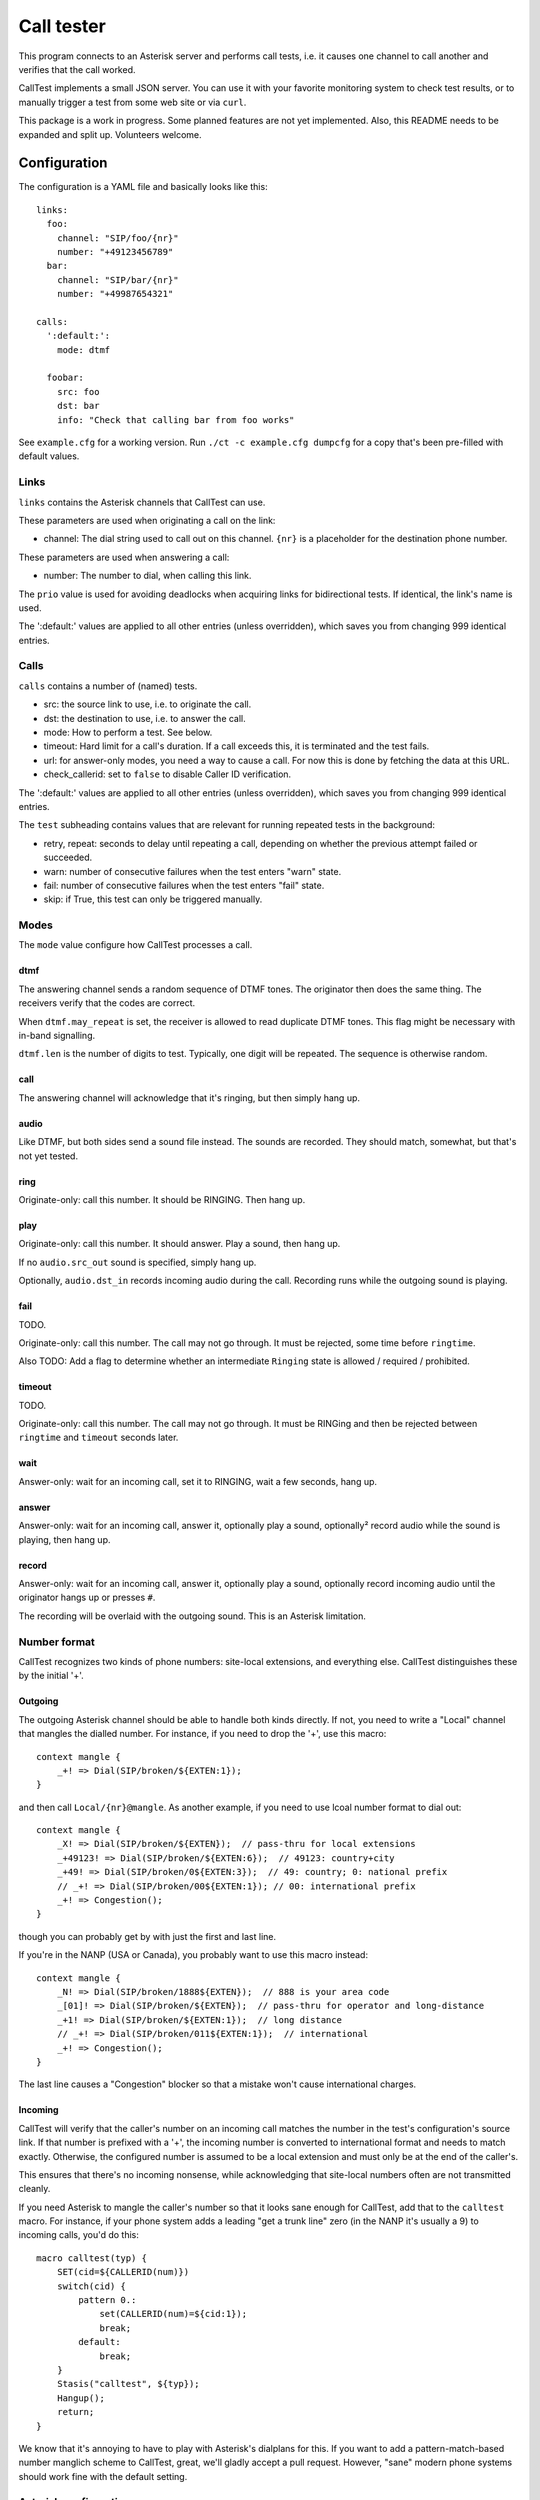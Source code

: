 ===========
Call tester
===========

This program connects to an Asterisk server and performs call tests, i.e.
it causes one channel to call another and verifies that the call worked.

CallTest implements a small JSON server. You can use it with your favorite
monitoring system to check test results, or to manually trigger a test from
some web site or via ``curl``.

This package is a work in progress. Some planned features are not yet implemented.
Also, this README needs to be expanded and split up. Volunteers welcome.

Configuration
=============

The configuration is a YAML file and basically looks like this::

    links: 
      foo:
        channel: "SIP/foo/{nr}"
        number: "+49123456789"
      bar:
        channel: "SIP/bar/{nr}"
        number: "+49987654321"

    calls:
      ':default:':
        mode: dtmf

      foobar:
        src: foo
        dst: bar
        info: "Check that calling bar from foo works"


See ``example.cfg`` for a working version. Run ``./ct -c example.cfg
dumpcfg`` for a copy that's been pre-filled with default values.

Links
+++++

``links`` contains the Asterisk channels that CallTest can use.

These parameters are used when originating a call on the link:

* channel: The dial string used to call out on this channel. ``{nr}`` is a
  placeholder for the destination phone number.

These parameters are used when answering a call:

* number: The number to dial, when calling this link.

The ``prio`` value is used for avoiding deadlocks when acquiring links for
bidirectional tests. If identical, the link's name is used.

The ':default:' values are applied to all other entries (unless overridden),
which saves you from changing 999 identical entries.


Calls
+++++

``calls`` contains a number of (named) tests.

* src: the source link to use, i.e. to originate the call.

* dst: the destination to use, i.e. to answer the call.

* mode: How to perform a test. See below.

* timeout: Hard limit for a call's duration. If a call exceeds this,
  it is terminated and the test fails.

* url: for answer-only modes, you need a way to cause a call. For now this
  is done by fetching the data at this URL.

* check_callerid: set to ``false`` to disable Caller ID verification.

The ':default:' values are applied to all other entries (unless overridden),
which saves you from changing 999 identical entries.

The ``test`` subheading contains values that are relevant for running
repeated tests in the background:

* retry, repeat: seconds to delay until repeating a call, depending on
  whether the previous attempt failed or succeeded.

* warn: number of consecutive failures when the test enters "warn" state.

* fail: number of consecutive failures when the test enters "fail" state.

* skip: if True, this test can only be triggered manually.


Modes
+++++

The ``mode`` value configure how CallTest processes a call.

dtmf
----

The answering channel sends a random sequence of DTMF tones. The originator
then does the same thing. The receivers verify that the codes are correct.

When ``dtmf.may_repeat`` is set, the receiver is allowed to read duplicate DTMF
tones. This flag might be necessary with in-band signalling.

``dtmf.len`` is the number of digits to test. Typically, one digit will be
repeated. The sequence is otherwise random.

call
----

The answering channel will acknowledge that it's ringing, but then simply
hang up.

audio
-----

Like DTMF, but both sides send a sound file instead. The sounds are
recorded. They should match, somewhat, but that's not yet tested.

ring
----

Originate-only: call this number. It should be RINGING. Then hang up.

play
----

Originate-only: call this number. It should answer. Play a sound, then
hang up.

If no ``audio.src_out`` sound is specified, simply hang up.

Optionally, ``audio.dst_in`` records incoming audio during the call.
Recording runs while the outgoing sound is playing.


fail
----

TODO.

Originate-only: call this number. The call may not go through. It must be
rejected, some time before ``ringtime``.

Also TODO: Add a flag to determine whether an intermediate ``Ringing``
state is allowed / required / prohibited.


timeout
-------

TODO.

Originate-only: call this number. The call may not go through. It must be
RINGing and then be rejected between ``ringtime`` and ``timeout`` seconds
later.


wait
----

Answer-only: wait for an incoming call, set it to RINGING, wait a few
seconds, hang up.


answer
------

Answer-only: wait for an incoming call, answer it, optionally play a sound,
optionally² record audio while the sound is playing, then hang up.


record
------

Answer-only:  wait for an incoming call, answer it, optionally play a sound,
optionally record incoming audio until the originator hangs up or presses
``#``.

The recording will be overlaid with the outgoing sound. This is an Asterisk
limitation.


Number format
+++++++++++++

CallTest recognizes two kinds of phone numbers: site-local extensions, and
everything else. CallTest distinguishes these by the initial '+'.

Outgoing
--------

The outgoing Asterisk channel should be able to handle both kinds directly.
If not, you need to write a "Local" channel that mangles the dialled number.
For instance, if you need to drop the '+', use this macro::

    context mangle {
        _+! => Dial(SIP/broken/${EXTEN:1});
    }

and then call ``Local/{nr}@mangle``. As another example, if you need to use
lcoal number format to dial out::

    context mangle {
        _X! => Dial(SIP/broken/${EXTEN});  // pass-thru for local extensions
        _+49123! => Dial(SIP/broken/${EXTEN:6});  // 49123: country+city
        _+49! => Dial(SIP/broken/0${EXTEN:3});  // 49: country; 0: national prefix
        // _+! => Dial(SIP/broken/00${EXTEN:1}); // 00: international prefix
        _+! => Congestion();
    }

though you can probably get by with just the first and last line.

If you're in the NANP (USA or Canada), you probably want to use this macro
instead::

    context mangle {
        _N! => Dial(SIP/broken/1888${EXTEN});  // 888 is your area code
        _[01]! => Dial(SIP/broken/${EXTEN});  // pass-thru for operator and long-distance
        _+1! => Dial(SIP/broken/${EXTEN:1});  // long distance
        // _+! => Dial(SIP/broken/011${EXTEN:1});  // international
        _+! => Congestion();
    }

The last line causes a "Congestion" blocker so that a mistake
won't cause international charges.

Incoming
--------

CallTest will verify that the caller's number on an incoming call matches
the number in the test's configuration's source link. If that number is
prefixed with a '+', the incoming number is converted to international
format and needs to match exactly. Otherwise, the configured number is
assumed to be a local extension and must only be at the end of the
caller's.

This ensures that there's no incoming nonsense, while acknowledging that
site-local numbers often are not transmitted cleanly.

If you need Asterisk to mangle the caller's number so that it looks sane
enough for CallTest, add that to the ``calltest`` macro. For instance, if
your phone system adds a leading "get a trunk line" zero (in the NANP it's
usually a 9) to incoming calls, you'd do this::

    macro calltest(typ) {
        SET(cid=${CALLERID(num)})
        switch(cid) {
            pattern 0.:
                set(CALLERID(num)=${cid:1});
                break;
            default:
                break;
        }
        Stasis("calltest", ${typ});
        Hangup();
        return;
    }

We know that it's annoying to have to play with Asterisk's dialplans for this.
If you want to add a pattern-match-based number manglich scheme to
CallTest, great, we'll gladly accept a pull request. However, "sane" modern
phone systems should work fine with the default setting.

Asterisk configuration
++++++++++++++++++++++

Server connection
-----------------

Some parameters in the ``asterisk`` section require further elucidation.

* app: 

* audio: (the base of) the "sound" URL which Asterisk will use to find your
  test's outgoing sound files. Should be ``sound:/some/absolute/path``.

Test setup
----------

Asterisk needs to know how to direct incoming calls to the tester. This is
typically done with a Stasis macro. This is for ``extensions.ael``::

    macro calltest(link,nr) {
        Stasis(calltest,${link},${nr});
        Hangup();
        return;
    }

* calltest: the ``asterisk.app`` config parameter. 

* link: the name of the link, in ``asterisk.link``.

* nr: the incoming destination phone number.

You'd call this macro from your context::

    1234 => &calltest(foo,${EXTEN});

If you want to route all incoming calls on a channel to this macro, use
something like this context::

   context ext_bar {
        s => &calltest(bar,);
        i => &calltest(bar,${INVALID_EXTEN});
        _+! => &calltest(bar,${EXTEN});
        _X! => &calltest(bar,${EXTEN});
        h => Hangup();
   }

Warning::

    These calls all have no spaces after the argument-separating commas.
    This is important.

Line setup
----------

PJSIP is not very forgiving. Sample config: TODO.

In lieu of voice quality checking, which this system does not yet do, you
might want to simply set your endpoints' DTMF mode to "inband". Don't use a
compressing codec when you do this. You might need to set the test's
``dtmf_may_repeat`` option. However, in-band DTMF is not particularly
reliable and may break randomly.

The random DTMF sequence only uses digits because letters are not
universally passed on, while ``#`` and ``*`` may be interpreted and thus
swallowed by intermediate systems.

Testing
-------

This package contains an ``example.cfg`` configuration. To use it, your
``asterisk.ael`` file should contain these lines::

    macro calltest(link, nr) {
        Stasis(calltest,${link},${nr});
        Hangup();
        return;
    }

    context direct {
        _.! => &calltest(${EXTEN},);

        answer => {
            Wait(1);
            Answer();
            Wait(5);
            Hangup();
        }
        ringing => {
            Wait(1);
            Ringing();
            Wait(5);
            Hangup();
        }
        progress => {
            Wait(1);
            Progress();
            Wait(5);
            Hangup();
        }   
    }

Add this to your ``ari.conf``:

    [example]
    type = user
    password = oh_no_you_do_not
    password_format = plain

Finally, add ``enabled=yes`` to the ``[general]`` section of ``http.conf``.

After doing all of this and restarting your Asterisk (reloading "ael",
"http" and "res_ari" should work too), the command ``./ct -c example.cfg
run`` should pass.

